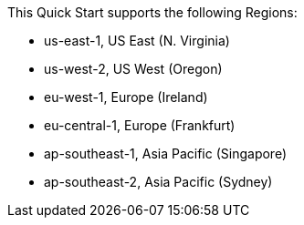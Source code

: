 This Quick Start supports the following Regions:

* us-east-1, US East (N. Virginia)
* us-west-2, US West (Oregon)
* eu-west-1, Europe (Ireland)
* eu-central-1, Europe (Frankfurt)
* ap-southeast-1, Asia Pacific (Singapore)
* ap-southeast-2, Asia Pacific (Sydney)